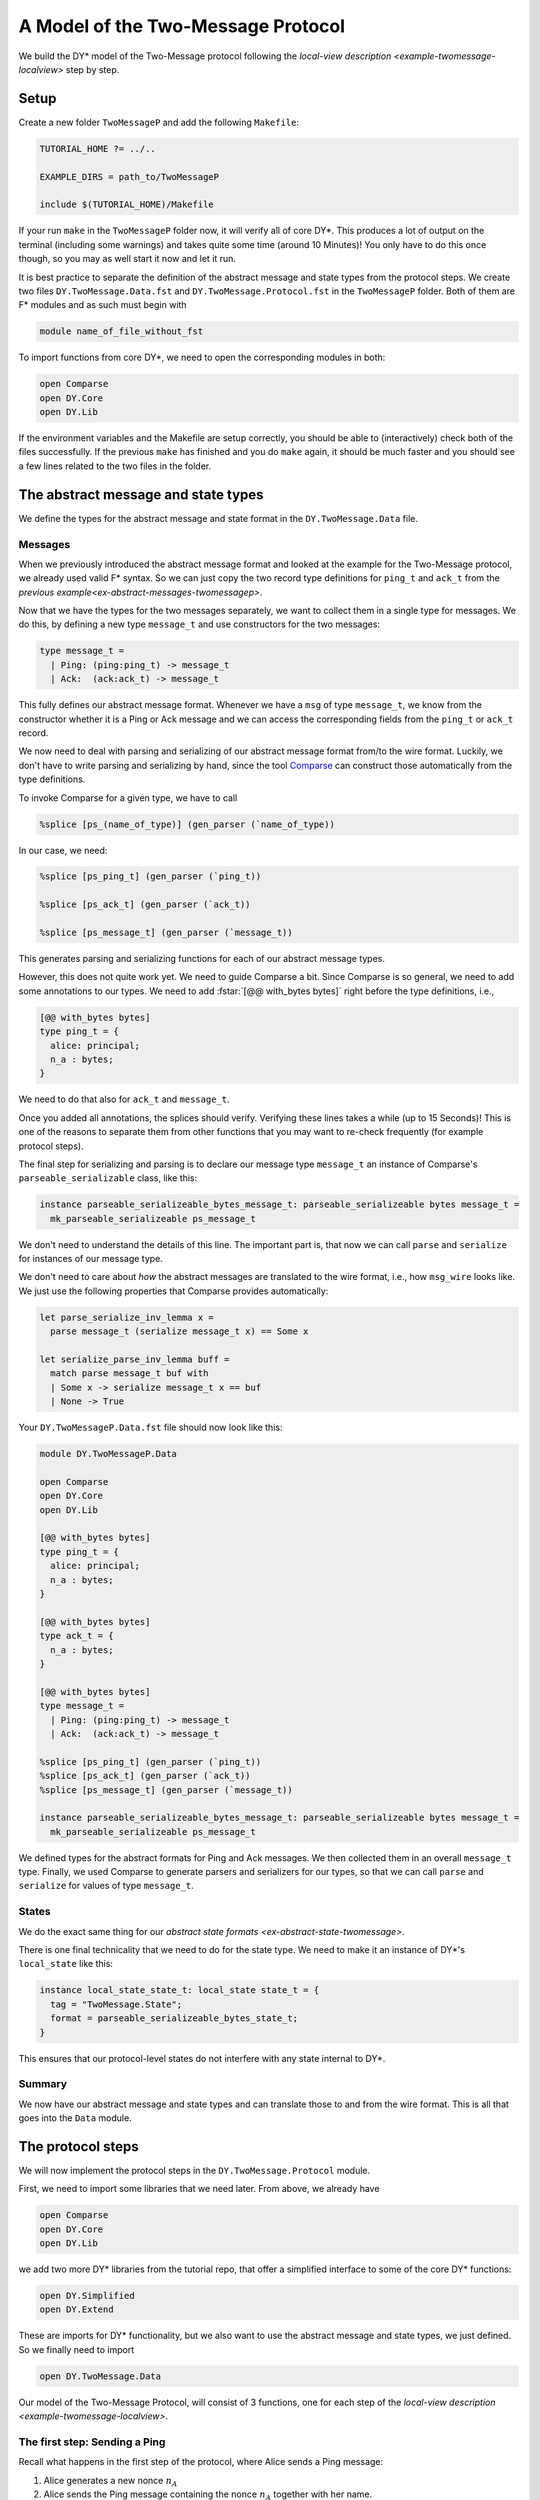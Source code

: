 A Model of the Two-Message Protocol
-----------------------------------

We build the DY* model of the Two-Message protocol following the `local-view description <example-twomessage-localview>` step by step.

.. _model-twomessage-setup:

Setup
.....

Create a new folder ``TwoMessageP`` and add the following ``Makefile``:

.. code:: Makefile

   TUTORIAL_HOME ?= ../..

   EXAMPLE_DIRS = path_to/TwoMessageP

   include $(TUTORIAL_HOME)/Makefile

If your run ``make`` in the ``TwoMessageP`` folder now,
it will verify all of core DY*.
This produces a lot of output on the terminal (including some warnings)
and takes quite some time (around 10 Minutes)!
You only have to do this once though, so you may as well start it now and let it run.

   
It is best practice to separate the definition of the abstract message and state types from the protocol steps.
We create two files ``DY.TwoMessage.Data.fst`` and ``DY.TwoMessage.Protocol.fst`` in the ``TwoMessageP`` folder.
Both of them are F* modules and as such must begin with

.. code::

   module name_of_file_without_fst

To import functions from core DY*, we need to open the corresponding modules in both:

.. code::

   open Comparse
   open DY.Core
   open DY.Lib

If the environment variables and the Makefile are setup correctly,
you should be able to (interactively) check both of the files successfully.
If the previous ``make`` has finished and you do ``make`` again,
it should be much faster and you should see a few lines related to the two files in the folder.

The abstract message and state types
....................................

We define the types for the abstract message and state format in the ``DY.TwoMessage.Data`` file.

Messages
~~~~~~~~

When we previously introduced the abstract message format
and looked at the example for the Two-Message protocol,
we already used valid F* syntax.
So we can just copy the two record type definitions for ``ping_t`` and ``ack_t``
from the `previous example<ex-abstract-messages-twomessagep>`.

Now that we have the types for the two messages separately,
we want to collect them in a single type for messages.
We do this, by defining a new type ``message_t``
and use constructors for the two messages:

.. code::

   type message_t =
     | Ping: (ping:ping_t) -> message_t
     | Ack:  (ack:ack_t) -> message_t

     
This fully defines our abstract message format.
Whenever we have a ``msg`` of type ``message_t``,
we know from the constructor whether it is a Ping or Ack message
and we can access the corresponding fields from the ``ping_t`` or ``ack_t`` record.

.. example:: Recap -- Instantiating and Accessing Values of Record Types

   A concret instance of a Ping message with content "Alice" and :math:`n`, can be specified as

   .. code::

      let msg : message_t = Ping {alice = "Alice"; n_a = n}
   
   Given this ``msg``, we can access say the ``alice`` field value with:

   .. code::

      let al = (Ping?.ping msg).alice


We now need to deal with parsing and serializing of our abstract message format from/to the wire format.
Luckily, we don't have to write parsing and serializing by hand,
since the tool `Comparse <https://github.com/TWal/comparse>`_ can construct those
automatically from the type definitions.

To invoke Comparse for a given type, we have to call

.. code::

   %splice [ps_(name_of_type)] (gen_parser (`name_of_type))

In our case, we need:

.. code::

   %splice [ps_ping_t] (gen_parser (`ping_t))

   %splice [ps_ack_t] (gen_parser (`ack_t))

   %splice [ps_message_t] (gen_parser (`message_t))

This generates parsing and serializing functions for each of our abstract message types.

However, this does not quite work yet.
We need to guide Comparse a bit.
Since Comparse is so general, we need to add some annotations to our types.
We need to add
:fstar:`[@@ with_bytes bytes]` right before the type definitions, i.e.,

.. code::
  
   [@@ with_bytes bytes]
   type ping_t = {
     alice: principal;
     n_a : bytes;
   }

We need to do that also for ``ack_t`` and ``message_t``.

Once you added all annotations, the splices should verify.
Verifying these lines takes a while (up to 15 Seconds)!
This is one of the reasons to separate them from other functions that you may want to
re-check frequently (for example protocol steps).

.. info:: Common Mistake: Forgetting :fstar:`[@@ with_bytes bytes]`

   If you try :fstar:`%splice [ps_ping_t] (gen_parser (`ping_t))`,
   but get an error of the form

   .. code:: none
             
     - ’tc’ failed
     - ’tcc’ failed
     - Cannot type (3) DY.Core.Bytes.Type.ps_bytes in context ([]). Error = ( - Name
       "DY.Core.Bytes.Type.ps_bytes" not found )
   
   you probably forgot to add the annotation :fstar:`[@@ with_bytes bytes]`
   right before the type you are splicing (here ``ping_t``).

.. info:: Common Mistake: Not using ``ps_name_of_type`` in the first argument of ``splice``

   If you get an error of the form

   .. code:: none

       Splice declared the name DY.TwoMessageP.Data.something_else_than_ps_ack_t but it was not defined.
       Those defined were: [DY.TwoMessageP.Data.ps_ack_t]

   you probably didn't use ``ps_ack_t`` in the brackets of the splice.

   The term in this brackets really needs to be ``ps_`` followed by the name of the type (here ``ack_t``)!
       
   That is, :fstar:`%splice [something_else_than_ps_ack_t] (gen_parser (`ack_t))` will produce the above error,
   while :fstar:`%splice [ps_ack_t] (gen_parser (`ack_t))` will not.
   

The final step for serializing and parsing is to declare our message type ``message_t``
an instance of Comparse's ``parseable_serializable`` class, like this:

.. code:: 

   instance parseable_serializeable_bytes_message_t: parseable_serializeable bytes message_t =
     mk_parseable_serializeable ps_message_t

We don't need to understand the details of this line.
The important part is, that now we can call ``parse`` and ``serialize`` for instances of our message type.

.. example:: ``serialize`` and ``parse`` for ``message_t``

   With :fstar:`let msg : message_t = Ping {alice = "Alice"; n_a = empty}` from above, we can write

   .. code::

      let _ =
        let msg_wire : bytes = serialize message_t msg in // serialize the abstract format to the wire format
        let msg_ = parse message_t msg_wire in  // parse from the wire format to an abstract message

   Note that we have to tell ``serialize`` and ``parse`` what the abstract type is that we consider (here ``message_t``).

We don't need to care about *how* the abstract messages are translated to the wire format,
i.e., how ``msg_wire`` looks like.
We just use the following properties that Comparse provides automatically:

.. code::

   let parse_serialize_inv_lemma x =
     parse message_t (serialize message_t x) == Some x

   let serialize_parse_inv_lemma buff =
     match parse message_t buf with
     | Some x -> serialize message_t x == buf
     | None -> True


..
   .. toggle-header::
      :header: **Discussion**

.. reveal::
   :header: Discussion
      
   These inverse properties of parsing and serializing are quite strong
   and may not be true for some real-world protocols!
   There might be different abstract messages that have the same serialization.
   Or the other way around: a wire format message could be parsed to two different abstract formats.
   There are examples of format confusion attacks for several protocols.

   Thus, enforcing the inverse properties "hides" some attacks
   that can not be found when using Comparse for generating the parser and serializer of a type.


Your ``DY.TwoMessageP.Data.fst`` file should now look like this:

.. code::

   module DY.TwoMessageP.Data

   open Comparse
   open DY.Core
   open DY.Lib

   [@@ with_bytes bytes]
   type ping_t = {
     alice: principal;
     n_a : bytes;
   }

   [@@ with_bytes bytes]
   type ack_t = {
     n_a : bytes;
   }

   [@@ with_bytes bytes]
   type message_t =
     | Ping: (ping:ping_t) -> message_t
     | Ack:  (ack:ack_t) -> message_t

   %splice [ps_ping_t] (gen_parser (`ping_t))
   %splice [ps_ack_t] (gen_parser (`ack_t))
   %splice [ps_message_t] (gen_parser (`message_t))

   instance parseable_serializeable_bytes_message_t: parseable_serializeable bytes message_t =
     mk_parseable_serializeable ps_message_t
     
We defined types for the abstract formats for Ping and Ack messages.
We then collected them in an overall ``message_t`` type.
Finally, we used Comparse to generate parsers and serializers for our types,
so that we can call ``parse`` and ``serialize`` for values of type ``message_t``.
     
States
~~~~~~

We do the exact same thing for our `abstract state formats <ex-abstract-state-twomessage>`.

.. exercise:: Define the abstract state format and parsing and serializing for them

   1. Copy the record types for the single abstract states.

      .. toggle-answer::

         .. code::

            type sent_ping_t = {
              bob : principal;
              n_a : bytes;
            }

            type sent_ack_t = {
              alice: principal;
              n_a : bytes;
            }

            type received_ack_t = {
              bob : principal;
              n_a : bytes;
            }


   2. Collect the types for the single states into an overall ``state_t`` type.

      .. toggle-answer::

         .. code::

            type state_t = 
              | SentPing: (ping:sent_ping_t) -> state_t
              | SentAck: (ack:sent_ack_t) -> state_t
              | ReceivedAck: (rack:received_ack_t) -> state_t
   3. Use Comparse to generate a parser and serializer for ``state_t``.

      .. toggle-answer::

         .. code::

            %splice [ps_sent_ping_t] (gen_parser (`sent_ping_t))
            %splice [ps_sent_ack_t] (gen_parser (`sent_ack_t))
            %splice [ps_received_ack_t] (gen_parser (`received_ack_t))
            %splice [ps_state_t] (gen_parser (`state_t))

         Don't forget to add :fstar:`[@@ with_bytes bytes]` for every type!
   4. Make ``state_t`` an instance of Comparse's ``parseable_serializable`` class.

      .. toggle-answer::

         .. code::

            instance parseable_serializeable_bytes_state_t: parseable_serializeable bytes state_t =
              mk_parseable_serializeable ps_state_t
      
            
There is one final technicality that we need to do for the state type.
We need to make it an instance of DY*'s ``local_state`` like this:

.. code::

   instance local_state_state_t: local_state state_t = {
     tag = "TwoMessage.State";
     format = parseable_serializeable_bytes_state_t;
   }

This ensures that our protocol-level states do not interfere with any state internal to DY*.

Summary
~~~~~~~

We now have our abstract message and state types
and can translate those to and from the wire format.
This is all that goes into the ``Data`` module.

.. howto:: Define abstract message and state formats

   * The abstract formats for messages and states go into the ``Data`` module.
   * For each message and state in the protocol,
     define its own type as a record.
   * Collect the individual record types for messages and states in an overall type ``message_t`` and ``state_t``
     using constructors for each of the cases.
   * Use Comparse to generate a parser and serializer for the types, with
     :fstar:`%splice [ps_name_of_type] (gen_parser (`name_of_type))` and :fstar:`[@@ with_bytes bytes]` annotations.
   * Define ``parseable_serializable`` instances for ``message_t`` and ``state_t``.
   * Define ``local_state`` instance for ``state_t``.
   

The protocol steps
..................

We will now implement the protocol steps in the ``DY.TwoMessage.Protocol`` module.

First, we need to import some libraries that we need later.
From above, we already have

.. code::

   open Comparse
   open DY.Core
   open DY.Lib

we add two more DY* libraries from the tutorial repo,
that offer a simplified interface to some of the core DY* functions:

.. code::

   open DY.Simplified
   open DY.Extend

These are imports for DY* functionality,
but we also want to use the abstract message and state types,
we just defined.
So we finally need to import

.. code::

   open DY.TwoMessage.Data

Our model of the Two-Message Protocol,
will consist of 3 functions,
one for each step of the `local-view description <example-twomessage-localview>`.

The first step: Sending a Ping
~~~~~~~~~~~~~~~~~~~~~~~~~~~~~~

Recall what happens in the first step of the protocol,
where Alice sends a Ping message:

1. Alice generates a new nonce :math:`n_A`
2. Alice sends the Ping message containing the nonce :math:`n_A`
   together with her name.
3. She stores the nonce :math:`n_A` and Bob's name in a new session.

The type
^^^^^^^^

Let's first think about the type of this protocol step.
Since we will send a message and store a new state,
the step is a ``traceful`` function.
Sending a message and storing a new state are both actions
that will always succeed, so we have a plain non-optional ``traceful`` function.

The input arguments are the names of Alice and Bob,
where Alice is the acting party and Bob is the intended receiver
of the message.

The return values are
the session ID of the new session of Alice,
where she stored the nonce,
so that we know which of Alice's sessions is the one
related to this run of the protocol
and
the timestamp of the Ping message,
so that we know where Bob can read the Ping on the trace.

In total, we have:

.. code::

   val send_ping:
     (alice: principal) -> (bob: principal) ->
     traceful (state_id & timestamp)


Generating the nonce
^^^^^^^^^^^^^^^^^^^^

To generate the nonce :math:`n_A`,
we use the function ``gen_rand`` from the ``DY.Simplified`` library.
This is a ``traceful`` action, so we need to use :fstar:`let*`
to give a name to the nonce:

.. code::

     let* n_a = gen_rand in


Sending the message
^^^^^^^^^^^^^^^^^^^

We build the abstract Ping message with

.. code::

   let ping = Ping {alice = alice; n_a = n_a} in 

Note that this is a non-monadic action,
i.e., an action without any side effects.
We are just defining a concrete instance of an abstract message.
Hence, we use the plain :fstar:`let` here.
Recall,
that plain :fstar:`let` s can be used inside any monad.

Before sending the Ping,
we need to translate it to the wire format.
That is, we need to serialize it:

.. code::

   let ping_wire = serialize message_t ping in

Again, serializing is a non-monadic action,
so we have the plain :fstar:`let`.
   
Observe that we need to tell the ``serialize`` function
the type of the second argument (here ``message_t``),
so that it knows which format to use.

Now, we can send the serialized Ping message
with the ``send_msg`` function from ``DY.Core``.
This function is a ``traceful`` function
that adds the message to the trace
and returns
the timestamp of the message on the trace.
This time, we have to use :fstar:`let*` to give the returned timestamp a name
(``traceful`` action inside a ``traceful`` function):

.. code::

   let* msg_ts = send_msg ping_wire in

The message is now sent and we can turn to storing the new state.
   
Storing the state
^^^^^^^^^^^^^^^^^

As for the message,
we first define the abstract state with

.. code::

   let ping_state = SentPing {bob = bob; n_a = n_a} in

We can then use the ``start_new_session`` function from
the simplified ``DY.Simplified`` library,
which returns the sessoin ID of the new session that was created.
This is a ``traceful`` action,
hence we use :fstar:`let*` again.
   

.. code::

   let* sid = start_new_session alice ping_state in

Note, that in contrast to messages,
we do not need to serialize the abstract state first!
This is handled internally by the ``start_new_session`` function
which is very convenient.

That's it for storing the state.

Returning
^^^^^^^^^

We performed all actions
(generating the nonce, sending the Ping message and storing a new state)
and can now finish the protocol step
by returning the new session id and the message timestamp:

.. code::

   return (sid, msg_ts)

Summary
^^^^^^^
   
In total, the function looks like this:

.. code::

   val send_ping:
     (alice: principal) -> (bob: principal) ->
     traceful (state_id & timestamp)
   let send_ping alice bob =
     let* n_a = gen_rand in

     let ping = Ping {alice = alice; n_a = n_a} in 
     let ping_wire = serialize message_t ping in
     let* msg_ts = send_msg ping_wire in

     let ping_state = SentPing {bob = bob; n_a = n_a} in
     let* sid = start_new_session alice ping_state in

     return (sid, msg_ts)


The second step: Replying with an Ack
~~~~~~~~~~~~~~~~~~~~~~~~~~~~~~~~~~~~~

In the second protocol step,
Bob receives a Ping message,
sends back the received nonce
and stores a new state for the session
with Alice and the none received in the message.

The Type
^^^^^^^^

We begin again with the type of this second step.
We are now reading from the trace, sending a message
and storing a new state.
So this step is also a ``traceful`` function.
But now, reading the Ping message may fail
(either when receiving, if there is no message entry at the
given timestamp or when parsing the wire format message to a Ping)
and so the whole step mail fail and we end up with a
``traceful`` + ``option`` function.

The input arguments are
the name of Bob (the receiving and replying participant)
and the timestamp of the Ping message.

The return values are the same as for the first protocol step:
the session ID of the new session of Bob,
where he stores the received nonce and name for this protocol run
and the timestamp of his reply (the Ack).

Thus, we have the type:

.. code::

   val receive_ping_and_send_ack:
     (bob:principal) -> (ping_ts:timestamp) ->
     traceful (option (state_id & timestamp))

     
Receiving the Ping
^^^^^^^^^^^^^^^^^^

To read the message from the trace,
i.e., receiving a message,
we call the ``recv_msg`` function from ``DY.Core``.
It takes as an argument the timestamp of the message
and returns the content of the message in wire format.
This can fail, if the entry at the provided timestamp
is not a message entry (for example, if it is a state entry,
or a generate nonce entry).
``recv_msg`` is thus a ``traceful`` + ``option`` function.
Since we want the overall protocol step to fail,
if receiving the message fails,
we use :fstar:`let*?` to store the read message content:

.. code::

   let*? msg = recv_msg msg_ts in 

If receiving is successful,
``msg`` contains the content of the message
and the step continues.
We now have to translate the wire format ``msg``
to our abstract Ping type.
Translating from wire to abstract format is parsing
and we would like to call

.. code::

   parse message_t msg

Parsing is an action that might fail,
but does not need to look at or change the trace.
Hence, parsing is an ``option`` action.
Now recall from the `monad introduction<monads-combine>`
that if we want to use an ``option`` action
inside a ``traceful`` + ``option`` action,
we need to use a ``return`` around the call.
And again, we want our overall step to fail,
if parsing fails,
so we use :fstar:`let*?`:

.. code::

    let*? png = return (parse message_t msg) in


If parsing is successful,
we now have the abstract format of
the message content stored at the input argument timestamp.
Now, we need to check that the received message
is indeed a Ping message (and not an Ack for example).
If it is not a Ping message,
the whole step should fail.

For this check,
we use the ``guard_tr`` function from ``DY.Core``.
This function takes a ``bool`` as argument
and has the behavior: if the bool is :fstar:`true`,
the execution continues with an unchanged trace,
if it is :fstar:`false` the execution stops.

With this, we can write:

.. code::
   
   guard_tr (Ping? png);*?
   
This checks, if the received abstract message is a Ping or not
and stops the execution if not.
   
Now, we know that the received message is indeed a Ping
and we can finally access the values that we need:

.. code::

   let Ping png = png in
   let alice = png.alice in
   let n_a = png.n_a in

Note: The first line above just removes the :fstar:`Ping` constructor.
The received and parsed ``png`` is of the general ``message_t`` type,
but to access the field values of the ``ping_t`` record,
we need to remove the :fstar:`Ping` constructor first.

This concludes receiving of the message
and reading its content.

Sending the Ack
^^^^^^^^^^^^^^^

We can now build the reply by
defining the concrete instance of the :fstar:`ack_t`:

.. code::

   let ack = Ack {n_a} in

To send the reply,
we first need to serialize it to the wire format
and can then use the ``send_msg`` function,
we already saw in the first protocol step.
This time, we do both serializing and sending together:
   
.. code::
   
   let* ack_ts = send_msg (serialize message_t ack) in

Remember that sending a message is a ``traceful`` action
that does not fail,
hence we have to use :fstar:`let*` here.
   

Storing the State
^^^^^^^^^^^^^^^^^

The remaining part of the second protocol step
is storing a new state for Bob.
This works the same as in the first protocol step.
We first define the content of the new state
in the abstract format:

.. code::

   let ack_state = SentAck {alice; n_a} in

and then start a new session for Bob with this new content:
   
.. code::
   
   let* sess_id = start_new_session bob ack_state in

Recall, we don't have to serialize the state content,
as this is done implicitly inside the ``start_new_session`` function.
Again, this is a ``traceful`` function that does not fail,
hence the :fstar:`let*`.
   

Returning
^^^^^^^^^

Finally, we have to return the
session ID of the new session
and the timestamp of the Ack.
Remember, that we are now in a ``traceful`` + ``option`` function,
hence we need to return an ``option``
(in contrast to the first protocol step):

.. code::

   return (Some (sess_id, ack_ts))

Summary
^^^^^^^

Collecting everything from above,
the second protocol step looks like this:

.. code::

   val receive_ping_and_send_ack:
     (bob: principal) -> (ping_ts: timestamp) ->
     traceful (option (state_id & timestamp))
   let receive_ping_and_send_ack bob msg_ts =
     let*? msg = recv_msg msg_ts in 
     let*? png = return (parse message_t msg) in
     guard_tr (Ping? png);*?

     let Ping png = png in
     let alice = png.alice in
     let n_a = png.n_a in

     let ack = Ack {n_a} in
     let* ack_ts = send_msg (serialize message_t ack) in

     let ack_state = SentAck {alice; n_a} in
     let* sess_id = start_new_session bob ack_state in

     return (Some (sess_id, ack_ts))


The third step: Receiving an Ack
~~~~~~~~~~~~~~~~~~~~~~~~~~~~~~~~

In the final protocol step,
Alice receives an Acknowledgment from Bob
and checks whether she previously started a run with Bob
and the nonce received in the Ack.
If this is the case,
she stores that this run is now completed.

The Type
^^^^^^^^

This step reads the Ack message from the trace
and looks for a previous state of Alice on the trace
and updates that state.
The step is thus a ``traceful`` function.
As in the previous step,
reading (and parsing) the Ack message may fail
as well as finding a previous state of Alice.
We thus have a ``traceful`` + ``option`` function.

The input arguments are the name of the acting participant,
i.e., Alice and the timestamp of the acknowledgment.

The return value is the session ID of the session
that Alice now considers as completed.

The type is:

.. code::

   val receive_ack:
     (alice: principal) -> (ack_ts: timestamp) ->
     traceful (option state_id)

Receiving the Ack
^^^^^^^^^^^^^^^^^

Receiving and parsing of the Ack
is the same as for the Ping message in the previous step.

We first call the ``recv_msg`` function with the provided timestamp of the Ack.
Recall, this is a ``traceful`` + ``option`` action
that might fail, if the trace entry at this timestamp
is not a message entry.
We thus have to use :fstar:`let*?`

.. code::

   let*? msg = recv_msg ack_ts in

If this action is successful,
we now have the Ack in the wire format.
To translate it to our abstract format,
we call ``parse``. Since this is an ``option`` action
inside a ``traceful`` + ``option`` function,
we need to wrap the call in a ``return`` and use :fstar:`let*?`:

.. code::

   let*? ack = return (parse message_t msg) in


If this action is successful,
we have the abstract message that was on the trace
at the provided timestamp.
We now need to check that this message
is indeed an Ack.
For this we use again the ``guard_tr`` function:

.. code::

   guard_tr (Ack? ack);*?


Reading the Ack from the trace was successful
and we can now access the data with

.. code::

   let Ack ack = ack in
   let n_a = ack.n_a in

Note again, that the first line just removes the :fstar:`Ack` constructor
to then access the ``n_a`` record field of the ``ack_t`` type.
   
Searching a previous state
^^^^^^^^^^^^^^^^^^^^^^^^^^

At this point,
Alice received a nonce :math:`n_A` as an acknowledgment.
She now wants to check, whether she actually
started a run with this nonce.


That is,
we are looking for a previous state of Alice
that is a :fstar:`SentPing` state and contains the same nonce
:math:`n_A`.

For this, we use the ``lookup_state`` function
from ``DY.Extend``:

.. code::

   let*? (sid, st) = lookup_state #state_t alice
     (fun st -> 
            SentPing? st
        && (SentPing?.ping st).n_a = n_a
     ) in

This function takes three arguments:

* the implicit abstract state type (here ``state_t``)
* the participant for which we want to find a state (here ``alice``)
* a property of an abstract state :fstar:`propt: state_t -> bool`
  
  Here the property checks that
  the state is a :fstar:`SentPing` state
  and the stored nonce in the state is the same as the received nonce :math:`n_A`
  from the Ack message.

The lookup function returns the
session ID of the found state and
the content, i.e. the abstract state.
The action may fail,
if there is no state of the principal satisfying the property.


.. reveal::
   :header: Discussion: How lookup works

   The ``lookup_state`` function
   looks for the first state entry on the trace
   (starting from the back/most recent time)
   that satisfies the property.
   It does *not* check that this state entry
   is the most recent one in the session.
   I.e., it could be the case,
   that the returned state is not the current state
   of the principal.
   In our case here that means,
   that we do not check whether Alice already completed the run before.

   For the examples in this tutorial,
   this implementation of the lookup function
   is sufficient.
   A future feature in DY*
   will change the behavior of the lookup
   to include the check to look only at the
   most recent states of sessions.

   
.. reveal::
   :header: Discussion: Why use lookup?

   From the analysis of cryptographic protocols
   you may be used to the attacker
   specifying the concrete session in
   follow-up steps.
   In our example, we could have added an
   additional argument to the ``receive_ack`` step
   for the session that Alice should be in.
   I.e., she would check whether the received nonce
   corresponds to the nonce stored in that
   specific session and then finish this session.

   Instead, we use the state lookup function here
   which is closer to how web servers work.
   They look at the content of received messages
   and try to find the corresponding session from that.
   For example by looking at some session ID provided in the message.

   Both models cover a range of session mixup attacks.
   If the attacker can provide the session,
   he can inject data in possibly unrelated sessions.
   With the lookup, we also get session mixup
   since the key we use for lookup might not be unique across sessions.

   Both models can be implemented in DY*.

Now that we have the previous state of Alice,
we can access the fields and see who was the other participant of that run

.. code::

   let bob = (SentPing?.ping st).bob in

Unfortunately,
this does not work immediately as we would expect.
We need to use another ``guard_tr`` first.

.. code::

   guard_tr (SentPing? st);*?

This guard should always be satisfied,
since the lookup function returns a state
satisfying the property,
which already includes that the state is
a :fstar:`SentPing` state.
So it doesn't change the function,
but it is needed for a technical reason
for DY* to argue that the found state is a :fstar:`SentPing` state.

..
   .. toggle-header::
      :header: **The technical reason**

.. reveal:: 
   :header: The technical reason
            
   In the bind of the ``traceful`` + ``option`` monad,
   the second action can't make use of the fact,
   that it is executed only if the first action was successful.
   It turns out to be technically very difficult
   to express this behavior for the second action
   in the type definition of the bind.


We have now found that Alice previously
started a run with the nonce received in the Ack.


Setting the new state
^^^^^^^^^^^^^^^^^^^^^

The next action is finishing the run.
We do this by updating the previous session of Alice
to a :fstar:`ReceivedAck` state.

Recall from the introduction of `sec-intro-states`
and `sec-intro-trace`
that a (full) state of a principal consists of several sessions
and that state entries on the trace contain only a single
state and not a complete session or full state of a principal.
The content of a state are stored together
with the name of the principal
and the session ID on the trace.
We may have several state entries for the same principal and session ID.
In this case the intended meaning is,
that the most recent of those entries is the current state
of this session.

Updating the state of a session,
is thus just adding a new state entry to the trace
with the new content
for the same principal and session ID.
This can be done with the ``set_state`` function:

.. code::

   set_state alice sid (ReceivedAck {bob; n_a});*

It is a ``traceful`` action that does not fail,
it takes as arguments the principal (``alice``),
the session ID (``sid``)
and the content of the state in its abstract format (the :fstar:`ReceivedAck` state)
   
   
Returning
^^^^^^^^^

The protocol step returns the session ID
of the session of Alice that has now finished.

.. code::

   return (Some sid)


Summary
^^^^^^^

The final protocol step looks like this:

.. code::

   val receive_ack:
     (alice: principal) -> (ack_ts: timestamp) ->
     traceful (option state_id)
   let receive_ack alice ack_ts =
     let*? ack = recv_msg ack_ts in
     let*? ack = return (parse message_t ack) in
     guard_tr (Ack? ack);*?

     let Ack ack = ack in
     let n_a = ack.n_a in

     let*? (sid, st) = lookup_state #state_t alice
       (fun st -> 
             SentPing? st
         && (SentPing?.ping st).n_a = n_a
       ) in
     guard_tr(SentPing? st);*?
     let bob = (SentPing?.ping st).bob in

     set_state alice sid (ReceivedAck {bob; n_a});*

     return (Some sid)

This concludes the model of the  Two-message protocol.
We defined the abstract message and state types in
``DY.TwoMessage.Data`` and the three protocol steps
as functions in ``DY.TwoMessage.Protocol``.

You should be able to run ``make`` now in the example folder.

.. _sec-ex-run-two-message-implementation:

An Example Protocol Run
.......................

Now that we have our model of the Two-Message protocol,
we need to check that we modeled the right behavior.
We do this by implementing an example run of the protocol
using the protocol functions from the model.
We can then print the trace after this run and see
whether the run finishes successfully
and whether the trace looks as we expect.

Recall from `before <ex-run-two-messagep>`
that the trace after one successful run of the Two-Message protocol
should look like this:

.. code:: none
          
   1. Generate nonce n_A
   2. Message: Ping (Alice, n_A)
   3. Session 0 of Alice: SentPing n_A to Bob
   4. Message: Ack n_A
   5. Session 0 of Bob: SentAck n_A to Alice
   6. Session 0 of Alice: ReceivedAck n_A from Bob

Setup
~~~~~
      
We implement the example run in a new module ``DY.TwoMessage.Run``
in the same ``TwoMessageP`` folder.
We begin the module with the usual imports of the DY* libraries
and of course our protocol model:

.. code::

   open DY.Core
   open DY.Lib
   open DY.Simplified

   open DY.TwoMessage.Protocol

   
As a second setup,
we add a new target to our ``Makefile``
so that we can execute the extracted code and print the trace.
Add the following at the end of the ``Makefile`` in the ``TwoMessageP`` folder:

.. code:: Makefile

   test:
	cd $(TUTORIAL_HOME)/obj; $(FSTAR_EXE) --ocamlenv ocamlbuild -use-ocamlfind -pkg batteries -pkg fstar.lib DY_TwoMessage_Run.native
	$(TUTORIAL_HOME)/obj/DY_TwoMessage_Run.native


If you now run ``make`` followed by ``make test``,
the second command should produce some warnings on the terminal
and end with the following:

.. code:: none

   Finished, 4 targets (0 cached) in 00:00:00.
   ../../obj/DY_TwoMessage_Run.native


You are now set up to start implementing the example protocol run
in the new ``DY.TwoMessage.Run`` module.
This will consist of three parts:

1. Calling the protocol steps.
2. Printing the trace after the run.
3. Executing the example run.

The example run
~~~~~~~~~~~~~~~

The example run, will be a function where we call the
protocol steps in the expected order.
Since the individual steps are functions in the ``traceful`` + ``option`` monad,
our overall run function will also be in the ``traceful`` + ``option`` monad.
The run does not take any input arguments and does not return any value.
The type of the run function is thus

.. code::

   val run: unit -> traceful (option unit)

The first step of the protocol is the ``send_ping`` step.
This step takes as arguments the names of the two participants,
i.e., Alice and Bob.
Since we need these names later on again,
it is useful to define them in two variables:

.. code::

   let alice = "Alice" in
   let bob = "Bob" in

We can now call the ``send_ping`` step with ``alice`` and ``bob``.
This is a ``traceful`` action that returns
the new session ID of Alice for this new run
and the timestamp of the Ping message on the trace.
For the second step, we need the timestamp of the Ping,
so we save the computed values of the ``send_ping`` step
with :fstar:`let*`:

.. code::

   let* (alice_sid, ping_ts) = send_ping alice bob in

The second protocol step (``receive_ping_and_send_ack``)
takes as arguments the name of Bob (i.e., the variable ``bob``)
and the timestamp of the Ping
that the first step just computed (``ping_ts``).
The second step is a ``traceful`` + ``option`` action
and we want the overall run to fail,
if this step fails,
so we use :fstar:`let*?` to store the computed values:

.. code::

   let*? (bob_sid, ack_ts) = receive_ping_and_send_ack bob ping_ts in


The final step takes as argument the name of Alice
(stored in ``alice``)
and the timestamp of the Ack.
This last step is also a ``traceful`` + ``option`` action
and we want the run to fail, if this step fails.
Since we don't want to continue our run after this step,
we don't need to save the computed values and can just use:

.. code::

   receive_ack alice ack_ts;*?

This concludes the implementation of the example protocol run.
We called the protocol steps in the expected order,
passing on the arguments (in particular the message timestamps) from the previous steps.

Printing the Trace
~~~~~~~~~~~~~~~~~~

Inside the ``run`` function,
we want to print the trace,
after the run.

Printing in F* works with :fstar:`IO.debug_print_string` which takes
a string as argument that is then printed.
As you noticed before,
the ``make test`` produced some lines of output, even though
we didn't have any run yet.
It is thus useful,
to print some recognizable string before the actual output starts.
For example like this:

.. code::

   let _ = IO.debug_print_string "************* Trace *************\n" in


To print the actual trace,
we use the ``trace_to_string`` function from ``DY.Lib``.
This function takes two arguments:
some printer functions and the trace to be printed.
It returns a string.
For now, we can just use the default printers ``default_trace_to_string_printers``.

But how do we get the trace after the example run?
There is the ``traceful`` function ``get_trace`` in ``DY.Core``
that returns the current trace.
We can thus access the trace after the example run,
by calling ``get_trace`` after the calls to the protocol steps:

.. code::

   let* tr = get_trace in

Now that we have the trace,
we can call ``trace_to_string``
and print the resulting string:

.. code::

   let _ = IO.debug_print_string (
      trace_to_string default_trace_to_string_printers tr
    ) in

This concludes printing of the trace.

However, the ``run`` function has return type
``traceful (option unit)``,
so we need to return something in the end.
In our case,
we can just go with

.. code:: 

   return (Some ())

The overall ``run`` function looks like this:

.. code::

   val run:
     unit -> traceful (option unit)
   let run () =
     let alice = "Alice" in
     let bob = "Bob" in

     let* (alice_sid, ping_ts) = send_ping alice bob in
     let*? (bob_sid, ack_ts) =
       receive_ping_and_send_ack bob ping_ts in
     receive_ack alice ack_ts;*?


     let* tr = get_trace in
     let _ = IO.debug_print_string "************* Trace *************\n" in
     let _ = IO.debug_print_string (
       trace_to_string default_trace_to_string_printers tr
       ) in

     return (Some ())

You can run ``make`` followed by ``make test`` now.
But you will not see any output from the ``run`` function,
only some warnings and output from the extraction process.
     
   
Executing the Run
~~~~~~~~~~~~~~~~~

As a final step,
we need to call our ``run`` function,
when the module is executed.
We achieve this by adding

.. code::

   let _ = run () empty_trace

at the end of the module.

If you run ``make`` followed by ``make test`` now,
you will see the ``*** Trace ***`` string
followed by the trace after the run.
The trace should look like this:

.. code:: none

   {"TraceID": 0, "Type": "Nonce", "Usage": {"Type": "NoUsage"}}
   {"TraceID": 1, "Type": "Message", "Content": "[Alice, [Nonce #0,]]"}
   {"TraceID": 2, "Type": "Session", "SessionID": 0, "Principal": "Alice", "Tag": "TwoMessage.State", "Content": "[Bob, [Nonce #0,]]"}
   {"TraceID": 3, "Type": "Message", "Content": " [Nonce #0,]"}
   {"TraceID": 4, "Type": "Session", "SessionID": 0, "Principal": "Bob", "Tag": "TwoMessage.State", "Content": "[Alice, [Nonce #0,]]"}
   {"TraceID": 5, "Type": "Session", "SessionID": 0, "Principal": "Alice", "Tag": "TwoMessage.State", "Content": "[Bob, [Nonce #0,]]"}

   
Pretty Printing
~~~~~~~~~~~~~~~

We can print the content of the trace entries nicer,
by defining our own printer functions for our
message and state types.
Download the ``DY.TwoMessage.Run.Printing.fst`` file from the `Tutorial Repo on GitHub <https://github.com/REPROSEC/dolev-yao-star-tutorial-code/blob/main/examples/TwoMessageP/DY.TwoMessage.Run.Printing.fst>`_.
Import the module in the ``DY.TwoMessage.Run`` module
and change the default printers to ``get_trace_to_string_printers``.

The printing should now look like:

.. code::

   let _ = IO.debug_print_string (
      trace_to_string get_trace_to_string_printers tr
    ) in


Run ``make`` followed by ``make test`` again.
The trace should now look like this:

.. code:: none

   {"TraceID": 0, "Type": "Nonce", "Usage": {"Type": "NoUsage"}}
   {"TraceID": 1, "Type": "Message", "Content": "Ping [name = (Nonce #0), n_a = (Alice)]"}
   {"TraceID": 2, "Type": "Session", "SessionID": 0, "Principal": "Alice", "Tag": "TwoMessage.State", "Content": "SentPing [n_a = (Nonce #0), to = (Bob)]"}
   {"TraceID": 3, "Type": "Message", "Content": "Ack [n_a = (Nonce #0)]"}
   {"TraceID": 4, "Type": "Session", "SessionID": 0, "Principal": "Bob", "Tag": "TwoMessage.State", "Content": "SentAck [n_a = (Nonce #0), to = (Alice)]"}
   {"TraceID": 5, "Type": "Session", "SessionID": 0, "Principal": "Alice", "Tag": "TwoMessage.State", "Content": "ReceivedAck [n_a = (Nonce #0), from = (Bob)]"}

Which is much closer to our `previous<ex-run-two-messagep>` intuitive description of the trace.

..  LocalWords:  Comparse
